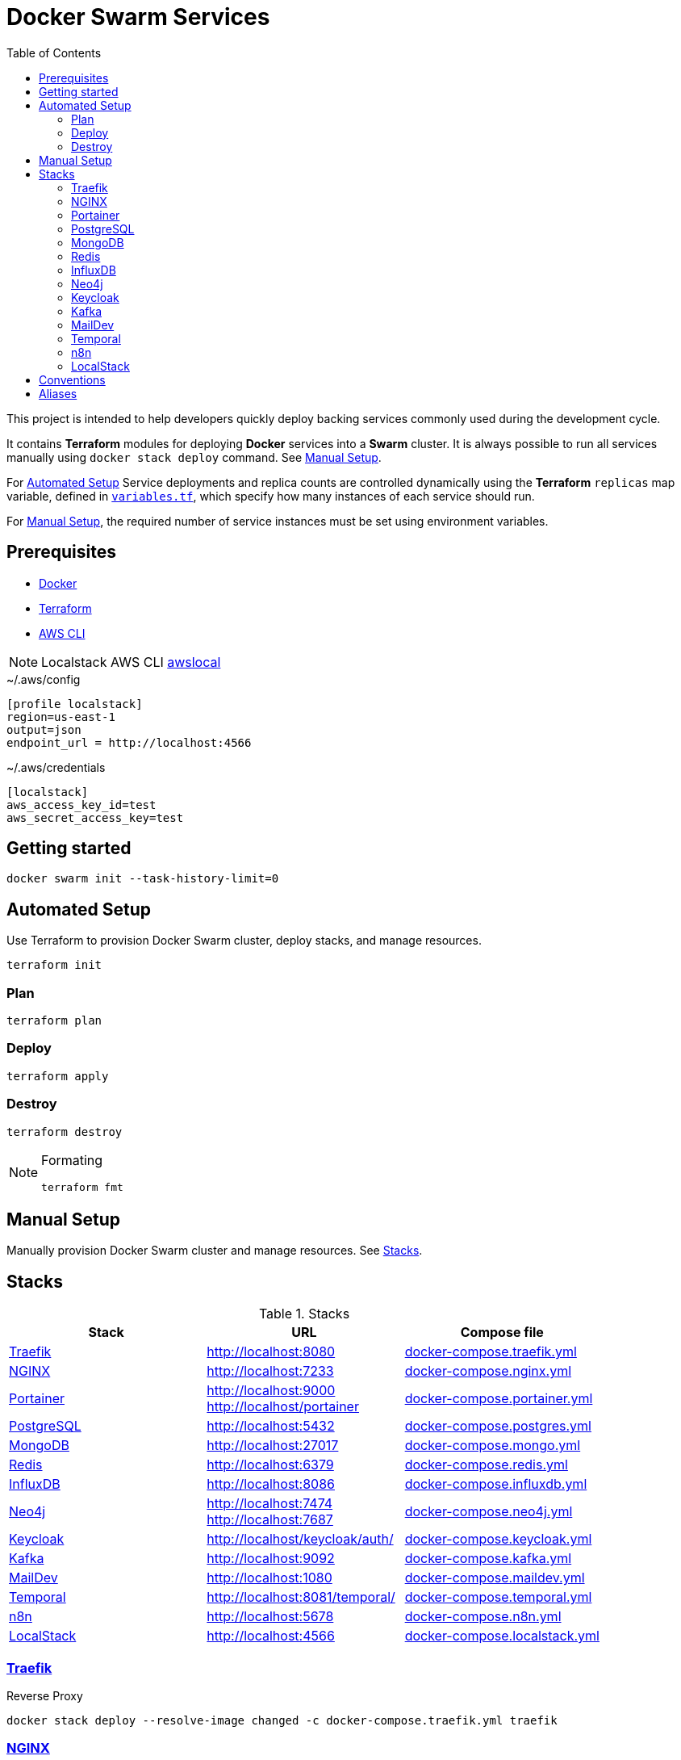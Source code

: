 = Docker Swarm Services
:toc:
:toclevels: 2

This project is intended to help developers quickly deploy backing services commonly used during the development cycle.

It contains *Terraform* modules for deploying *Docker* services into a *Swarm* cluster.
It is always possible to run all services manually using `docker stack deploy` command. See <<manual-setup>>.

For <<automated-setup>> Service deployments and replica counts are controlled dynamically using the *Terraform* `replicas` map
variable, defined in link:variables.tf[`variables.tf`], which specify how many instances of each service should run.

For <<manual-setup>>, the required number of service instances must be set using environment variables.

== Prerequisites

- https://www.docker.com/[Docker]

- https://developer.hashicorp.com/terraform[Terraform]

- https://aws.amazon.com/cli/[AWS CLI]

[NOTE]
====
Localstack AWS CLI https://docs.localstack.cloud/user-guide/integrations/aws-cli/[awslocal]
====


[source, text, title=~/.aws/config]
----
[profile localstack]
region=us-east-1
output=json
endpoint_url = http://localhost:4566
----

[source, text, title=~/.aws/credentials]
----
[localstack]
aws_access_key_id=test
aws_secret_access_key=test
----

== Getting started
[source,shell]
----
docker swarm init --task-history-limit=0
----

[[automated-setup]]
== Automated Setup

Use Terraform to provision Docker Swarm cluster, deploy stacks, and manage resources.

[source,shell]
----
terraform init
----

=== Plan

[source,shell]
----
terraform plan
----

=== Deploy

[source,shell]
----
terraform apply
----


=== Destroy

[source,shell]
----
terraform destroy
----

[NOTE]
====
Formating
[source,shell]
----
terraform fmt
----
====

[[manual-setup]]
== Manual Setup

Manually provision Docker Swarm cluster and manage resources. See <<stacks>>.

[[stacks]]
== Stacks

.Stacks
[frame=none,%autowidth]
|===
|Stack |URL | Compose file

|<<traefik>> | http://localhost:8080 | link:docker-compose.traefik.yml[]

|<<nginx>> | http://localhost:7233 | link:docker-compose.nginx.yml[]

|<<portainer>> | http://localhost:9000 +
http://localhost/portainer | link:docker-compose.portainer.yml[]

|<<postgres>> | http://localhost:5432 | link:docker-compose.postgres.yml[]

|<<mongo>> | http://localhost:27017 | link:docker-compose.mongo.yml[]

|<<redis>> | http://localhost:6379 | link:docker-compose.redis.yml[]

|<<influxdb>> | http://localhost:8086 | link:docker-compose.influxdb.yml[]

|<<neo4j>> | http://localhost:7474 +
http://localhost:7687 | link:docker-compose.neo4j.yml[]

|<<keycloak>> | http://localhost/keycloak/auth/ | link:docker-compose.keycloak.yml[]

|<<kafka>> | http://localhost:9092 | link:docker-compose.kafka.yml[]

|<<maildev>> | http://localhost:1080 | link:docker-compose.maildev.yml[]

|<<temporal>> | http://localhost:8081/temporal/ | link:docker-compose.temporal.yml[]

|<<n8n>> | http://localhost:5678 | link:docker-compose.n8n.yml[]

|<<localstack>> | http://localhost:4566 | link:docker-compose.localstack.yml[]

|===

[[traefik]]
=== https://traefik.io/traefik[Traefik]
Reverse Proxy

[source,shell]
----
docker stack deploy --resolve-image changed -c docker-compose.traefik.yml traefik
----

[[nginx]]
=== https://nginx.org[NGINX]
Reverse Proxy
[source,shell]
----
docker stack deploy --resolve-image changed -c docker-compose.nginx.yml nginx
----

[[portainer]]
=== https://www.portainer.io/[Portainer]
Container Management

[source,shell]
----
docker stack deploy --resolve-image changed -c docker-compose.portainer.yml portainer
----

[[postgres]]
=== https://www.postgresql.org/[PostgreSQL]
Relational Database

[source,shell]
----
docker stack deploy --resolve-image changed -c docker-compose.postgres.yml postgres
----

==== Secrets

[source,shell]
----
echo "postgres" | docker secret create postgres-user -
----

[source,shell]
----
echo "postgres" | docker secret create postgres-password -
----

[[mongo]]
=== https://www.mongodb.com/[MongoDB]
No SQL Document Database

[source,shell]
----
docker stack deploy --resolve-image changed -c docker-compose.mongo.yml mongo
----

==== Secrets

[source,shell]
----
openssl rand -base64 756 | docker secret create mongo-keyfile -
----

[source,shell]
----
echo "mongo" | docker secret create mongo-username -
----

[source,shell]
----
echo "mongo" | docker secret create mongo-password -
----

[[redis]]
=== https://redis.io/[Redis]
In memory data store

[source,shell]
----
docker stack deploy --resolve-image changed -c docker-compose.redis.yml redis
----

==== Secrets

[source,shell]
----
echo "redis" | docker secret create redis-username -
----

[source,shell]
----
echo "redis" | docker secret create redis-password -
----

[[influxdb]]
=== https://www.influxdata.com/[InfluxDB]
Time Series Database

[source,shell]
----
docker stack deploy --resolve-image changed -c docker-compose.influxdb.yml influxdb
----

==== Secrets

[source,shell]
----
echo "influxdb" | docker secret create influxdb-username -
----

[source,shell]
----
echo "influxdb" | docker secret create influxdb-password -
----

[[neo4j]]
=== https://neo4j.com/[Neo4j]
Graph Database

[source,shell]
----
docker stack deploy --resolve-image changed -c docker-compose.neo4j.yml neo4j
----

==== Secrets

[source,shell]
----
echo "neo4j/your_password" | docker secret create neo4j-auth -
----

[[keycloak]]
=== https://www.keycloak.org/[Keycloak]
Identity and Access Management

[source,shell]
----
docker stack deploy --resolve-image changed -c docker-compose.keycloak.yml keycloak
----

==== Secrets

[source,shell]
----
echo "keycloak" | docker secret create keycloak-admin-username -
----

[source,shell]
----
echo "keycloak" | docker secret create keycloak-admin-password -
----

[[kafka]]
=== https://kafka.apache.org/[Kafka]
Messaging system streaming platform

[source,shell]
----
docker stack deploy --resolve-image changed -c docker-compose.kafka.yml kafka
----

[[maildev]]
=== https://github.com/maildev/maildev[MailDev]
SMTP Server

[source,shell]
----
docker stack deploy --resolve-image changed -c docker-compose.maildev.yml maildev
----

==== Secrets

[source,shell]
----
echo "maildev" | docker secret create maildev-username -
----

[source,shell]
----
echo "maildev" | docker secret create maildev-password -
----

[[temporal]]
=== https://temporal.io/[Temporal]
Execution platform

[source,shell]
----
docker stack deploy --resolve-image changed -c docker-compose.temporal.yml temporal
----

[[n8n]]
=== https://n8n.io/[n8n]
Workflow automation

[source,shell]
----
docker stack deploy --resolve-image changed -c docker-compose.n8n.yml n8n
----

[[localstack]]
=== https://www.localstack.cloud/[LocalStack]
Local AWS Services

[source,shell]
----
docker stack deploy --resolve-image changed -c docker-compose.localstack.yml localstack
----

- S3

- IAM

- STS

== Conventions
- Compose file name `docker-compose.<stack>.yml`
- *Docker Compose* file order `x-templates`, `services`, `networks`, `volumes`, `secrets` and `deploy`
- Use `example.com` (RFC 2606 reserved for testing and documentation)
- Terraform *main.tf* order `data`, `locals`, `resource`, `module`

== Aliases

**Zsh** (`~/.zshrc`)

[source,text]
----
# Docker aliases
alias d='docker'
alias dc='docker compose'

# Terraform aliases
alias tf='terraform'
alias tfi='terraform init'
alias tfp='terraform plan'
alias tfa='terraform apply'
alias tfd='terraform destroy'
alias tfs='terraform show'
alias tfv='terraform validate'
----